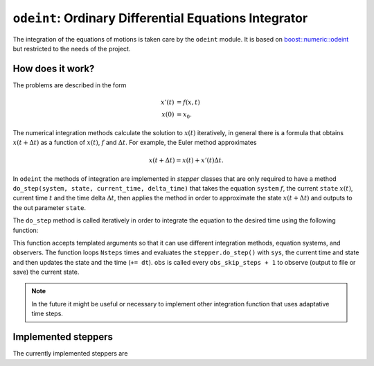 ======================================================
``odeint``: Ordinary Differential Equations Integrator
======================================================

The integration of the equations of motions is taken care by the ``odeint`` module. It is based on `boost::numeric::odeint <https://www.boost.org/doc/libs/1_66_0/libs/numeric/odeint/doc/html/index.html>`_ but restricted to the needs of the project. 

How does it work?
-----------------

The problems are described in the form

.. math::
	\begin{align}
		x'(t) &= f(x, t)\\
		x(0) &= x_0.
	\end{align}

The numerical integration methods calculate the solution to :math:`x(t)` iteratively, in general there is a formula that obtains :math:`x(t + \Delta t)` as a function of :math:`x(t)`, :math:`f` and :math:`\Delta t`. For example, the Euler method approximates 

.. math::
	x(t + \Delta t) = x(t) + x'(t) \Delta t.

In ``odeint`` the methods of integration are implemented in *stepper* classes that are only required to have a method ``do_step(system, state, current_time, delta_time)`` that takes the equation ``system`` :math:`f`, the current ``state`` :math:`x(t)`, current time :math:`t` and the time delta :math:`\Delta t`, then applies the method in order to approximate the state :math:`x(t + \Delta t)` and outputs to the out parameter ``state``.

The ``do_step`` method is called iteratively in order to integrate the equation to the desired time using the following function:

.. doxygenfunction:: integrate(stepper_type& stepper, system_type& sys, state_type& x, scalar_type t0, scalar_type dt, size_t Nsteps, observer_type& obs, size_t obs_skip_steps = 0)

This function accepts templated arguments so that it can use different integration methods, equation systems, and observers. The function loops ``Nsteps`` times and evaluates the ``stepper.do_step()`` with ``sys``, the current time and state and then updates the state and the time (``+= dt``). ``obs`` is called every ``obs_skip_steps + 1`` to observe (output to file or save) the current state.

.. note::
	In the future it might be useful or necessary to implement other integration function that uses adaptative time steps.

Implemented steppers
--------------------

The currently implemented steppers are 

.. doxygenclass:: EulerStepper
.. doxygenclass:: RK46NL